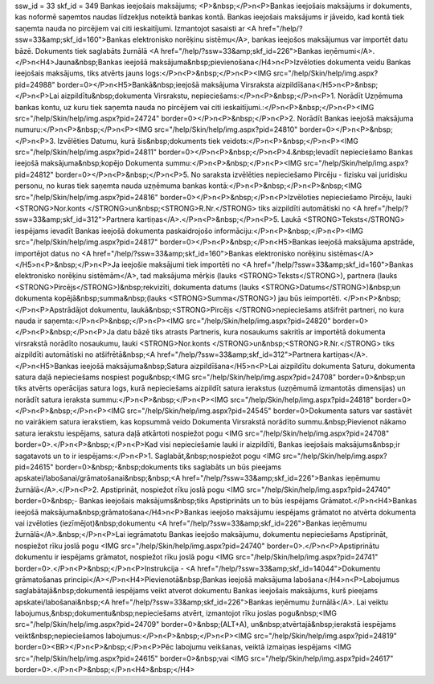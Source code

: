 ssw_id = 33skf_id = 349Bankas ieejošais maksājums;<P>&nbsp;</P>\n<P>Bankas ieejošais maksājums ir dokuments, kas noformē saņemtos naudas līdzekļus noteiktā bankas kontā. Bankas ieejošais maksājums ir jāveido, kad kontā tiek saņemta nauda no pircējiem vai citi ieskaitījumi. Izmantojot sasaisti ar <A href="/help/?ssw=33&amp;skf_id=160">Bankas elektronisko norēķinu sistēmu</A>, bankas ieejošos maksājumus var importēt datu bāzē. Dokuments tiek saglabāts žurnālā <A href="/help/?ssw=33&amp;skf_id=226">Bankas ieņēmumi</A>.</P>\n<H4>Jauna&nbsp;Bankas ieejošā maksājuma&nbsp;pievienošana</H4>\n<P>Izvēloties dokumenta veidu Bankas ieejošais maksājums, tiks atvērts jauns logs:</P>\n<P>&nbsp;</P>\n<P><IMG src="/help/Skin/help/img.aspx?pid=24988" border=0></P>\n<H5>Bankā&nbsp;ieejošā maksājuma Virsraksta aizpildīšana</H5>\n<P>&nbsp;</P>\n<P>Lai aizpildītu&nbsp;dokumenta Virsrakstu, nepieciešams:</P>\n<P>&nbsp;</P>\n<P>1. Norādīt Uzņēmuma bankas kontu, uz kuru tiek saņemta nauda no pircējiem vai citi ieskaitījumi.:</P>\n<P>&nbsp;</P>\n<P><IMG src="/help/Skin/help/img.aspx?pid=24724" border=0></P>\n<P>&nbsp;</P>\n<P>2. Norādīt Bankas ieejošā maksājuma numuru:</P>\n<P>&nbsp;</P>\n<P><IMG src="/help/Skin/help/img.aspx?pid=24810" border=0></P>\n<P>&nbsp;</P>\n<P>3. Izvēlēties Datumu, kurā šis&nbsp;dokuments tiek veidots:</P>\n<P>&nbsp;</P>\n<P><IMG src="/help/Skin/help/img.aspx?pid=24811" border=0></P>\n<P>&nbsp;</P>\n<P>4.&nbsp;Ievadīt nepieciešamo Bankas ieejošā maksājuma&nbsp;kopējo Dokumenta summu:</P>\n<P>&nbsp;</P>\n<P><IMG src="/help/Skin/help/img.aspx?pid=24812" border=0></P>\n<P>&nbsp;</P>\n<P>5. No saraksta izvēlēties nepieciešamo Pircēju - fizisku vai juridisku personu, no kuras tiek saņemta nauda uzņēmuma bankas kontā:</P>\n<P>&nbsp;</P>\n<P>&nbsp;<IMG src="/help/Skin/help/img.aspx?pid=24816" border=0></P>\n<P>&nbsp;</P>\n<P>Izvēloties nepieciešamo Pircēju, lauki <STRONG>Nor.konts </STRONG>un&nbsp;<STRONG>R.Nr.</STRONG> tiks aizpildīti automātiski no <A href="/help/?ssw=33&amp;skf_id=312">Partnera kartiņas</A>.</P>\n<P>&nbsp;</P>\n<P>5. Laukā <STRONG>Teksts</STRONG> iespējams ievadīt Bankas ieejošā dokumenta paskaidrojošo informāciju:</P>\n<P>&nbsp;</P>\n<P><IMG src="/help/Skin/help/img.aspx?pid=24817" border=0></P>\n<P>&nbsp;</P>\n<H5>Bankas ieejošā maksājuma apstrāde, importējot datus no <A href="/help/?ssw=33&amp;skf_id=160">Bankas elektronisko norēķinu sistēmas</A></H5>\n<P>&nbsp;</P>\n<P>Ja ieejošie maksājumi tiek importēti no <A href="/help/?ssw=33&amp;skf_id=160">Bankas elektronisko norēķinu sistēmām</A>, tad maksājuma mērķis (lauks <STRONG>Teksts</STRONG>), partnera (lauks <STRONG>Pircējs</STRONG>)&nbsp;rekvizīti, dokumenta datums (lauks <STRONG>Datums</STRONG>)&nbsp;un dokumenta kopējā&nbsp;summa&nbsp;(lauks <STRONG>Summa</STRONG>) jau būs ieimportēti. </P>\n<P>&nbsp;</P>\n<P>Apstrādājot dokumentu, laukā&nbsp;<STRONG>Pircējs </STRONG>nepieciešams atšifrēt partneri, no kura nauda ir saņemta:</P>\n<P>&nbsp;</P>\n<P><IMG src="/help/Skin/help/img.aspx?pid=24820" border=0></P>\n<P>&nbsp;</P>\n<P>Ja datu bāzē tiks atrasts Partneris, kura nosaukums sakritīs ar importētā dokumenta virsrakstā norādīto nosaukumu, lauki <STRONG>Nor.konts </STRONG>un&nbsp;<STRONG>R.Nr.</STRONG> tiks aizpildīti automātiski no atšifrētā&nbsp;<A href="/help/?ssw=33&amp;skf_id=312">Partnera kartiņas</A>.</P>\n<H5>Bankas ieejošā maksājuma&nbsp;Satura aizpildīšana</H5>\n<P>Lai aizpildītu dokumenta Saturu, dokumenta satura daļā nepieciešams nospiest pogu&nbsp;<IMG src="/help/Skin/help/img.aspx?pid=24708" border=0>&nbsp;un tiks atvērts operācijas satura logs, kurā nepieciešams aizpildīt satura ierakstus (uzņēmumā izmantotās dimensijas) un norādīt satura ieraksta summu:</P>\n<P>&nbsp;</P>\n<P><IMG src="/help/Skin/help/img.aspx?pid=24818" border=0></P>\n<P>&nbsp;</P>\n<P><IMG src="/help/Skin/help/img.aspx?pid=24545" border=0>Dokumenta saturs var sastāvēt no vairākiem satura ierakstiem, kas kopsummā veido Dokumenta Virsrakstā norādīto summu.&nbsp;Pievienot nākamo satura ierakstu iespējams, satura daļā atkārtoti nospiežot pogu <IMG src="/help/Skin/help/img.aspx?pid=24708" border=0>.</P>\n<P>&nbsp;</P>\n<P>Kad visi nepieciešamie lauki ir aizpildīti, Bankas ieejošais maksājums&nbsp;ir sagatavots un to ir iespējams:</P>\n<P>1. Saglabāt,&nbsp;nospiežot pogu <IMG src="/help/Skin/help/img.aspx?pid=24615" border=0>&nbsp;-&nbsp;dokuments tiks saglabāts un būs pieejams apskatei/labošanai/grāmatošanai&nbsp;&nbsp;<A href="/help/?ssw=33&amp;skf_id=226">Bankas ieņēmumu žurnālā</A>.</P>\n<P>2. Apstiprināt, nospiežot rīku joslā pogu <IMG src="/help/Skin/help/img.aspx?pid=24740" border=0>&nbsp;- Bankas ieejošais maksājums&nbsp;tiks Apstiprināts un to būs iespējams Grāmatot.</P>\n<H4>Bankas ieejošā maksājuma&nbsp;grāmatošana</H4>\n<P>Bankas ieejošo maksājumu iespējams grāmatot no atvērta dokumenta vai izvēloties (iezīmējot)&nbsp;dokumentu <A href="/help/?ssw=33&amp;skf_id=226">Bankas ieņēmumu žurnālā</A>.&nbsp;</P>\n<P>Lai iegrāmatotu Bankas ieejošo maksājumu, dokumentu nepieciešams Apstiprināt, nospiežot rīku joslā pogu <IMG src="/help/Skin/help/img.aspx?pid=24740" border=0>.</P>\n<P>Apstiprinātu dokumentu ir iespējams grāmatot, nospiežot rīku joslā pogu <IMG src="/help/Skin/help/img.aspx?pid=24741" border=0>.</P>\n<P>&nbsp;</P>\n<P>Instrukcija - <A href="/help/?ssw=33&amp;skf_id=14044">Dokumentu grāmatošanas principi</A></P>\n<H4>Pievienotā&nbsp;Bankas ieejošā maksājuma labošana</H4>\n<P>Labojumus saglabātajā&nbsp;dokumentā iespējams veikt atverot dokumentu Bankas ieejošais maksājums, kurš pieejams apskatei/labošanai&nbsp;<A href="/help/?ssw=33&amp;skf_id=226">Bankas ieņēmumu žurnālā</A>. Lai veiktu labojumus,&nbsp;dokumentu&nbsp;nepieciešams atvērt, izmantojot rīku joslas pogu&nbsp;<IMG src="/help/Skin/help/img.aspx?pid=24709" border=0>&nbsp;(ALT+A), un&nbsp;atvērtajā&nbsp;ierakstā iespējams veikt&nbsp;nepieciešamos labojumus:</P>\n<P>&nbsp;</P>\n<P><IMG src="/help/Skin/help/img.aspx?pid=24819" border=0><BR></P>\n<P>&nbsp;</P>\n<P>Pēc labojumu veikšanas, veiktā izmaiņas iespējams <IMG src="/help/Skin/help/img.aspx?pid=24615" border=0>&nbsp;vai <IMG src="/help/Skin/help/img.aspx?pid=24617" border=0>.</P>\n<P>&nbsp;</P>\n<H4>&nbsp;</H4>